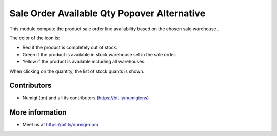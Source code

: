Sale Order Available Qty Popover Alternative
============================================
This module compute the product sale order line availability based on the chosen sale warehouse .

.. image:: static/description/sale_order.png

.. image:: static/description/widget.png

The color of the icon is:

* Red if the product is completely out of stock.
* Green if the product is available in stock warehouse set in the sale order.
* Yellow if the product is available including all warehouses.

When clicking on the quantity, the list of stock quants is shown.

.. image:: static/description/stock_quant_list.png

Contributors
------------
* Numigi (tm) and all its contributors (https://bit.ly/numigiens)

More information
----------------
* Meet us at https://bit.ly/numigi-com
